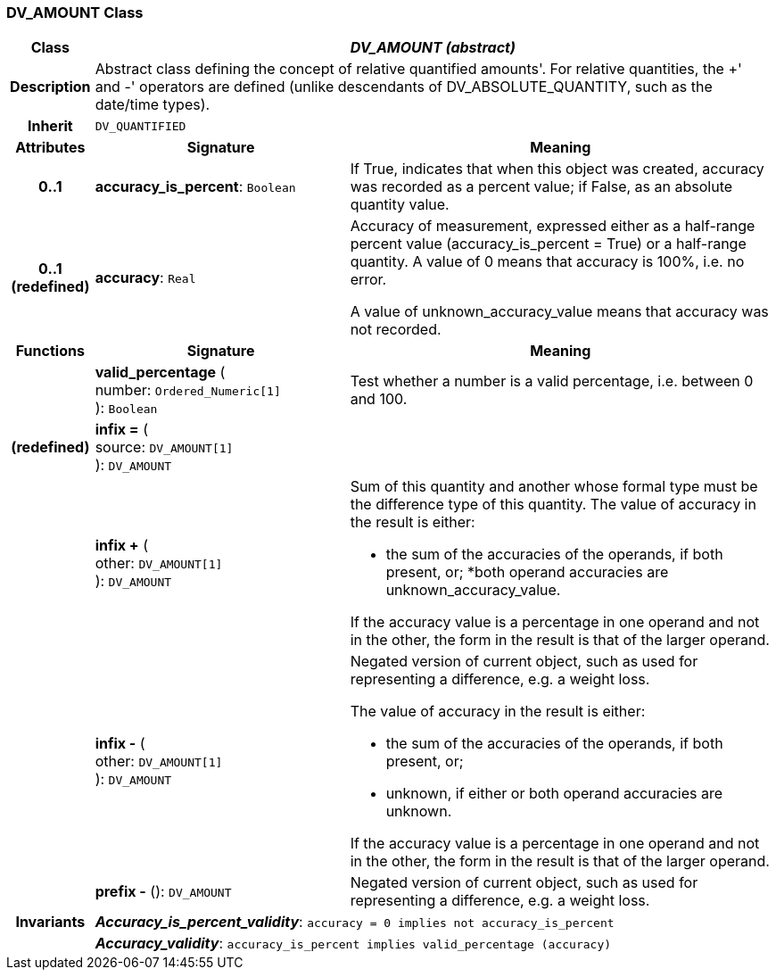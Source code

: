 === DV_AMOUNT Class

[cols="^1,3,5"]
|===
h|*Class*
2+^h|*_DV_AMOUNT (abstract)_*

h|*Description*
2+a|Abstract class defining the concept of relative quantified  amounts'. For relative quantities, the  +' and  -' operators are defined (unlike descendants of DV_ABSOLUTE_QUANTITY, such as the date/time types).

h|*Inherit*
2+|`DV_QUANTIFIED`

h|*Attributes*
^h|*Signature*
^h|*Meaning*

h|*0..1*
|*accuracy_is_percent*: `Boolean`
a|If True, indicates that when this object was created, accuracy was recorded as a percent value; if False, as an absolute quantity value.

h|*0..1 +
(redefined)*
|*accuracy*: `Real`
a|Accuracy of measurement, expressed either as a half-range percent value (accuracy_is_percent = True) or a half-range quantity. A value of 0 means that accuracy is 100%, i.e. no error.

A value of unknown_accuracy_value means that accuracy was not recorded.
h|*Functions*
^h|*Signature*
^h|*Meaning*

h|
|*valid_percentage* ( +
number: `Ordered_Numeric[1]` +
): `Boolean`
a|Test whether a number is a valid percentage, i.e. between 0 and 100.

h|(redefined)
|*infix =* ( +
source: `DV_AMOUNT[1]` +
): `DV_AMOUNT`
a|

h|
|*infix +* ( +
other: `DV_AMOUNT[1]` +
): `DV_AMOUNT`
a|Sum of this quantity and another whose formal type must be the difference type of this quantity. The value of accuracy in the result is either:

* the sum of the accuracies of the operands, if both present, or;
*both operand accuracies are unknown_accuracy_value.

If the accuracy value is a percentage in one operand and not in the other, the form in the result is that of the larger operand.

h|
|*infix -* ( +
other: `DV_AMOUNT[1]` +
): `DV_AMOUNT`
a|Negated version of current object, such as used for representing a difference, e.g. a weight loss.

The value of accuracy in the result is either:

* the sum of the accuracies of the operands, if both present, or;
* unknown, if either or both operand accuracies are unknown.

If the accuracy value is a percentage in one operand and not in the other, the form in the result is that of the larger operand.

h|
|*prefix -* (): `DV_AMOUNT`
a|Negated version of current object, such as used for representing a difference, e.g. a weight loss.

h|*Invariants*
2+a|*_Accuracy_is_percent_validity_*: `accuracy = 0 implies not accuracy_is_percent`

h|
2+a|*_Accuracy_validity_*: `accuracy_is_percent implies valid_percentage (accuracy)`
|===
